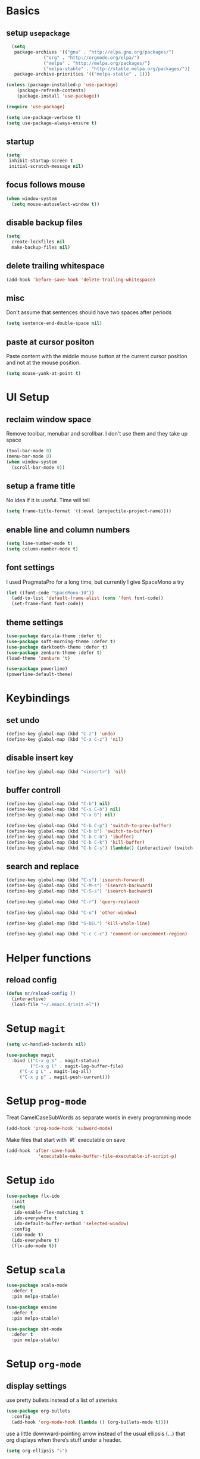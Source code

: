 * Basics
** setup =usepackage=
#+BEGIN_SRC emacs-lisp
  (setq
   package-archives '(("gnu" . "http://elpa.gnu.org/packages/")
		      ("org" . "http://orgmode.org/elpa/")
		      ("melpa" . "http://melpa.org/packages/")
		      ("melpa-stable" . "http://stable.melpa.org/packages/"))
   package-archive-priorities '(("melpa-stable" . 1)))

(unless (package-installed-p 'use-package)
	(package-refresh-contents)
	(package-install 'use-package))

(require 'use-package)

(setq use-package-verbose t)
(setq use-package-always-ensure t)
#+END_SRC
** startup
#+BEGIN_SRC emacs-lisp
(setq
 inhibit-startup-screen t
 initial-scratch-message nil)
#+END_SRC
** focus follows mouse
#+BEGIN_SRC emacs-lisp
(when window-system
  (setq mouse-autoselect-window t))
#+END_SRC

** disable backup files
#+BEGIN_SRC emacs-lisp
(setq
  create-lockfiles nil
  make-backup-files nil)
#+END_SRC

** delete trailing whitespace
#+BEGIN_SRC emacs-lisp
(add-hook 'before-save-hook 'delete-trailing-whitespace)
#+END_SRC

** misc
Don't assume that sentences should have two spaces after periods
#+BEGIN_SRC emacs-lisp
(setq sentence-end-double-space nil)
#+END_SRC

** paste at cursor positon
Paste content with the middle mouse button at the current cursor position
and not at the mouse position.
#+BEGIN_SRC emacs-lisp
(setq mouse-yank-at-point t)
#+END_SRC

* UI Setup
** reclaim window space
Remove toolbar, menubar and scrollbar. I don't use them and they take up space

#+BEGIN_SRC emacs-lisp
(tool-bar-mode 0)
(menu-bar-mode 0)
(when window-system
  (scroll-bar-mode 0))
#+END_SRC

** setup a frame title

No idea if it is useful. Time will tell

#+BEGIN_SRC emacs-lisp
  (setq frame-title-format '((:eval (projectile-project-name))))
#+END_SRC

** enable line and column numbers
#+BEGIN_SRC emacs-lisp
(setq line-number-mode t)
(setq column-number-mode t)
#+END_SRC

** font settings

I used PragmataPro for a long time, but currently I give SpaceMono a try

#+BEGIN_SRC emacs-lisp
(let ((font-code "SpaceMono-10"))
  (add-to-list 'default-frame-alist (cons 'font font-code))
  (set-frame-font font-code))
#+END_SRC

** theme settings

#+BEGIN_SRC emacs-lisp
(use-package darcula-theme :defer t)
(use-package soft-morning-theme :defer t)
(use-package darktooth-theme :defer t)
(use-package zenburn-theme :defer t)
(load-theme 'zenburn 't)

(use-package powerline)
(powerline-default-theme)
#+END_SRC

* Keybindings
** set undo
#+BEGIN_SRC emacs-lisp
(define-key global-map (kbd "C-z") 'undo)
(define-key global-map (kbd "C-x C-z") 'nil)
#+END_SRC

** disable insert key
#+BEGIN_SRC emacs-lisp
(define-key global-map (kbd "<insert>") 'nil)
#+END_SRC

** buffer controll
#+BEGIN_SRC emacs-lisp
(define-key global-map (kbd "C-b") nil)
(define-key global-map (kbd "C-x C-b") nil)
(define-key global-map (kbd "C-x b") nil)

(define-key global-map (kbd "C-b C-p") 'switch-to-prev-buffer)
(define-key global-map (kbd "C-b b") 'switch-to-buffer)
(define-key global-map (kbd "C-b C-b") 'ibuffer)
(define-key global-map (kbd "C-b C-k") 'kill-buffer)
(define-key global-map (kbd "C-b C-s") (lambda() (interactive) (switch-to-buffer "*scratch*")))
#+END_SRC

** search and replace
#+BEGIN_SRC emacs-lisp
  (define-key global-map (kbd "C-s") 'isearch-forward)
  (define-key global-map (kbd "C-M-s") 'isearch-backward)
  (define-key global-map (kbd "C-S-s") 'isearch-backward)

  (define-key global-map (kbd "C-r") 'query-replace)

  (define-key global-map (kbd "C-o") 'other-window)

  (define-key global-map (kbd "S-DEL") 'kill-whole-line)

  (define-key global-map (kbd "C-c C-c") 'comment-or-uncomment-region)
#+END_SRC

* Helper functions
** reload config
#+BEGIN_SRC emacs-lisp
(defun mr/reload-config ()
  (interactive)
  (load-file "~/.emacs.d/init.el"))
#+END_SRC


* Setup =magit=
#+BEGIN_SRC emacs-lisp
(setq vc-handled-backends nil)

(use-package magit
  :bind (("C-x g s" . magit-status)
         ("C-x g l" . magit-log-buffer-file)
	 ("C-x g L" . magit-log-all)
	 ("C-x g p" . magit-push-current)))
#+END_SRC

* Setup =prog-mode=

Treat CamelCaseSubWords as separate words in every programming mode
#+BEGIN_SRC emacs-lisp
(add-hook 'prog-mode-hook 'subword-mode)
#+END_SRC

Make files that start with `#!` executable on save
#+BEGIN_SRC emacs-lisp
(add-hook 'after-save-hook
            'executable-make-buffer-file-executable-if-script-p)
#+END_SRC

* Setup =ido=
#+BEGIN_SRC emacs-lisp
  (use-package flx-ido
    :init
    (setq
     ido-enable-flex-matching t
     ido-everywhere t
     ido-default-buffer-method 'selected-window)
    :config
    (ido-mode t)
    (ido-everywhere t)
    (flx-ido-mode t))
#+END_SRC
* Setup =scala=
#+BEGIN_SRC emacs-lisp
(use-package scala-mode
  :defer t
  :pin melpa-stable)

(use-package ensime
  :defer t
  :pin melpa-stable)

(use-package sbt-mode
  :defer t
  :pin melpa-stable)
#+END_SRC
* Setup =org-mode=
** display settings

   use pretty bullets instead of a list of asterisks
   #+BEGIN_SRC emacs-lisp
   (use-package org-bullets
     :config
     (add-hook 'org-mode-hook (lambda () (org-bullets-mode t))))
   #+END_SRC

   use a little downward-pointing arrow instead of the usual ellipsis (...)
   that org displays when there’s stuff under a header.
   #+BEGIN_SRC emacs-lisp
   (setq org-ellipsis "⤵")
   #+END_SRC

   use syntax highlighting in code blocks
   #+BEGIN_SRC emacs-lisp
   (setq org-src-fontify-natively t)
   #+END_SRC

   make TAB act as if it were uset in a buffer of the languages major mode
   #+BEGIN_SRC emacs-lisp
   (setq org-src-fontify-natively t)
   #+END_SRC

** org templates

   template for elisp code block
   #+BEGIN_SRC emacs-lisp
   (add-to-list 'org-structure-template-alist
   '("el" "#+BEGIN_SRC emacs-lisp\n?\n#+END_SRC"))
   #+END_SRC

** exporting

   export markdown
   #+BEGIN_SRC emacs-lisp
   (require 'ox-md)
   #+END_SRC

   export beamer
   #+BEGIN_SRC emacs-lisp
   (require 'ox-beamer)
   #+END_SRC
